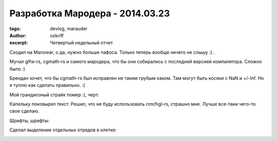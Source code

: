 
Разработка Мародера - 2014.03.23
################################

:tags: devlog, marauder
:author: ozkriff
:excerpt: Четвертый недельный отчет


Сходил на Manowar, о да, нужно больше пафоса. Только теперь
вообще ничего не слышу :) .

Мучал glfw-rs, cgmath-rs и самого мародера, что бы они собирались с
последней версией компилятора. Сложно было :)

Брендан хочет, что бы cgmath-rs был исправлен не таким грубым хаком.
Там могут быть косяки с NaN и +/-Inf.
Но я туплю как сделать правильно. :(

Мой грандиозный страйк помер :(, черт:

|github-streak-fail|


Капельку поковырял текст. Решил, что не буду использовать cmr/hgl-rs,
страшно мне. Лучше все-таки чего-то свое сделаю.

Шрифты, шрифты:

|font-cli|


Сделал выделение отдельных отрядов в клетке:

|color-picking-01|

|color-picking-02|

|color-picking-03|

.. |github-streak-fail| image:: http://i.imgur.com/Iky0iZx.png
.. |font-cli| image:: http://i.imgur.com/m0ywZJt.png
.. |color-picking-01| image:: http://i.imgur.com/QYOgFjh.gif
.. |color-picking-02| image:: http://i.imgur.com/gZHqS4P.png
.. |color-picking-03| image:: http://i.imgur.com/U0iHH5R.gif

.. vim: set tabstop=4 shiftwidth=4 softtabstop=4 expandtab:
